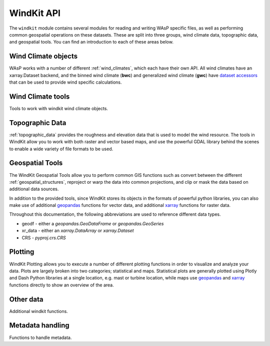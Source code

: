 .. |deg| unicode:: U+00B0 # Degree symbol

.. module:: windkit

.. _windkit_api:

WindKit API
==============

The ``windkit`` module contains several modules for reading and writing WAsP specific files, as well as performing common geospatial operations on these datasets. These are split into three groups, wind climate data, topographic data, and geospatial tools. You can find an introduction to each of these areas below.

.. _wind_climate_data_api:

Wind Climate objects
--------------------

WAsP works with a number of different :ref:`wind_climates`, which each have their own API. All wind climates have an xarray.Dataset backend, and the binned wind climate (**bwc**) and generalized wind climate (**gwc**) have `dataset accessors <http://xarray.pydata.org/en/stable/internals.html#extending-xarray>`_ that can be used to provide wind specific calculations.

.. autosummary::
    :toctree: wc_autogen

    time_series_wind_climate
    binned_wind_climate
    generalized_wind_climate
    weibull_wind_climate

.. _wind_climate_tools_api:

Wind Climate tools
------------------

Tools to work with windkit wind climate objects.

.. autosummary::
    :toctree: wct_autogen

    sector
    weibull
    wind
    wind_climate

.. _topographic_data_api:

Topographic Data
----------------

:ref:`topographic_data` provides the roughness and elevation data that is used to model the wind resource. The tools in WindKit allow you to work with both raster and vector based maps, and use the powerful GDAL library behind the scenes to enable a wide variety of file formats to be used.



.. autosummary::
    :toctree: topo_autogen

    vector_map
    raster_map
    elevation_map
    roughness_map
    landcover
    windkit.get_map
    map_conversion.lines2poly
    map_conversion.poly2lines


.. _geospatial_tools_api:

Geospatial Tools
----------------

The WindKit Geospatial Tools allow you to perform common GIS functions such as convert between the different :ref:`geospatial_structures`, reproject or warp the data into common projections, and clip or mask the data based on additional data sources.

In addition to the provided tools, since WindKit stores its objects in the formats of powerful python libraries, you can also make use of additional `geopandas <https://geopandas.org/>`_ functions for vector data, and additional `xarray <http://xarray.pydata.org>`_ functions for raster data.

Throughout this documentation, the following abbreviations are used to reference different data types.

* geodf - either a `geopandas.GeoDataFrame` or `geopandas.GeoSeries`
* xr_data - either an `xarray.DataArray` or `xarray.Dataset`
* CRS - `pyproj.crs.CRS`

.. autosummary::
    :toctree: spatial_autogen

    spatial
    spatial.BBox
    spatial.add_crs
    spatial.get_crs
    spatial.crs_are_equal
    spatial.mask
    spatial.reproject
    spatial.clip
    spatial.warp
    spatial.create_dataset

.. _plotting_api:

Plotting
--------

WindKit Plotting allows you to execute a number of different plotting functions in order to visualize and analyze your data. Plots are largely broken into two categories; statistical and maps. Statistical plots are generally plotted using Plotly and Dash Python libraries at a single location, e.g. mast or turbine location, while maps use `geopandas <https://geopandas.org/>`_ and `xarray <http://xarray.pydata.org>`_ functions directly to show an overview of the area.


.. autosummary::
    :toctree: plot_autogen

    plot
    plot.histogram
    plot.histogram_lines
    plot.operational_curves
    plot.raster_plot
    plot.roughness_rose
    plot.time_series
    plot.vertical_profile
    plot.wind_rose
    plot.color
    plot.landcover_map

.. _other_data_api:

Other data
----------

Additional windkit functions.

.. autosummary::
    :toctree: other_autogen

    empty
    wind_turbine
    workspace

.. _metadata_handling_api:

Metadata handling
-----------------

Functions to handle metadata.

.. autosummary::
    :toctree: metadata_autogen

    metadata
